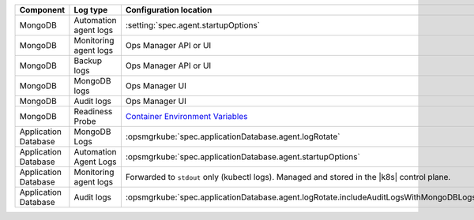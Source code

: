.. list-table::
   :widths: 33 33 33
   :header-rows: 1

   * - Component
     - Log type
     - Configuration location

   * - MongoDB
     - Automation agent logs
     - :setting:`spec.agent.startupOptions`

   * - MongoDB
     - Monitoring agent logs
     - Ops Manager API or UI

   * - MongoDB
     - Backup logs
     - Ops Manager API or UI

   * - MongoDB
     - MongoDB logs
     - Ops Manager UI

   * - MongoDB
     - Audit logs
     - Ops Manager UI

   * - MongoDB
     - Readiness Probe
     - `Container Environment Variables <https://www.mongodb.com/docs/kubernetes-operator/master/reference/kubectl-operator-settings/#readiness-probe-logger-max-size>`__

   * - Application Database
     - MongoDB Logs
     - :opsmgrkube:`spec.applicationDatabase.agent.logRotate`

   * - Application Database
     - Automation Agent Logs
     - :opsmgrkube:`spec.applicationDatabase.agent.startupOptions`

   * - Application Database
     - Monitoring agent logs
     - Forwarded to ``stdout`` only (kubectl logs). 
       Managed and stored in the |k8s| control plane.

   * - Application Database
     - Audit logs
     - :opsmgrkube:`spec.applicationDatabase.agent.logRotate.includeAuditLogsWithMongoDBLogs`
